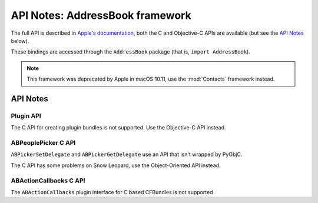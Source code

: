 .. module:: AddressBook
   :platform: macOS
   :synopsis: Bindings for the AddressBook framework
   :deprecated:

API Notes: AddressBook framework
================================

The full API is described in `Apple's documentation`__, both
the C and Objective-C APIs are available (but see the `API Notes`_ below).

.. __: https://developer.apple.com/documentation/addressbook?preferredLanguage=occ

These bindings are accessed through the ``AddressBook`` package (that is, ``import AddressBook``).

.. note::

   This framework was deprecated by Apple in macOS 10.11, use the :mod:`Contacts` framework instead.

API Notes
---------

Plugin API
..........

The C API for creating plugin bundles is not supported. Use the Objective-C API instead.

ABPeoplePicker C API
....................

``ABPickerSetDelegate`` and ``ABPickerGetDelegate`` use an API that isn't
wrapped by PyObjC.

The C API has some problems on Snow Leopard, use the Object-Oriented API instead.

ABActionCallbacks C API
.......................

The ``ABActionCallbacks`` plugin interface for C based CFBundles is not supported
